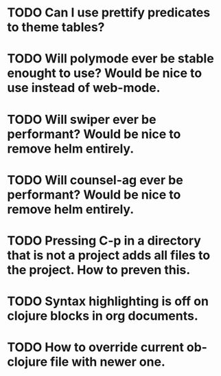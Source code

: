 * TODO Can I use prettify predicates to theme tables?
* TODO Will polymode ever be stable enought to use? Would be nice to use instead of web-mode.
* TODO Will swiper ever be performant? Would be nice to remove helm entirely.
* TODO Will counsel-ag ever be performant? Would be nice to remove helm entirely.
* TODO Pressing C-p in a directory that is not a project adds all files to the project. How to preven this.
* TODO Syntax highlighting is off on clojure blocks in org documents.
* TODO How to override current ob-clojure file with newer one.
